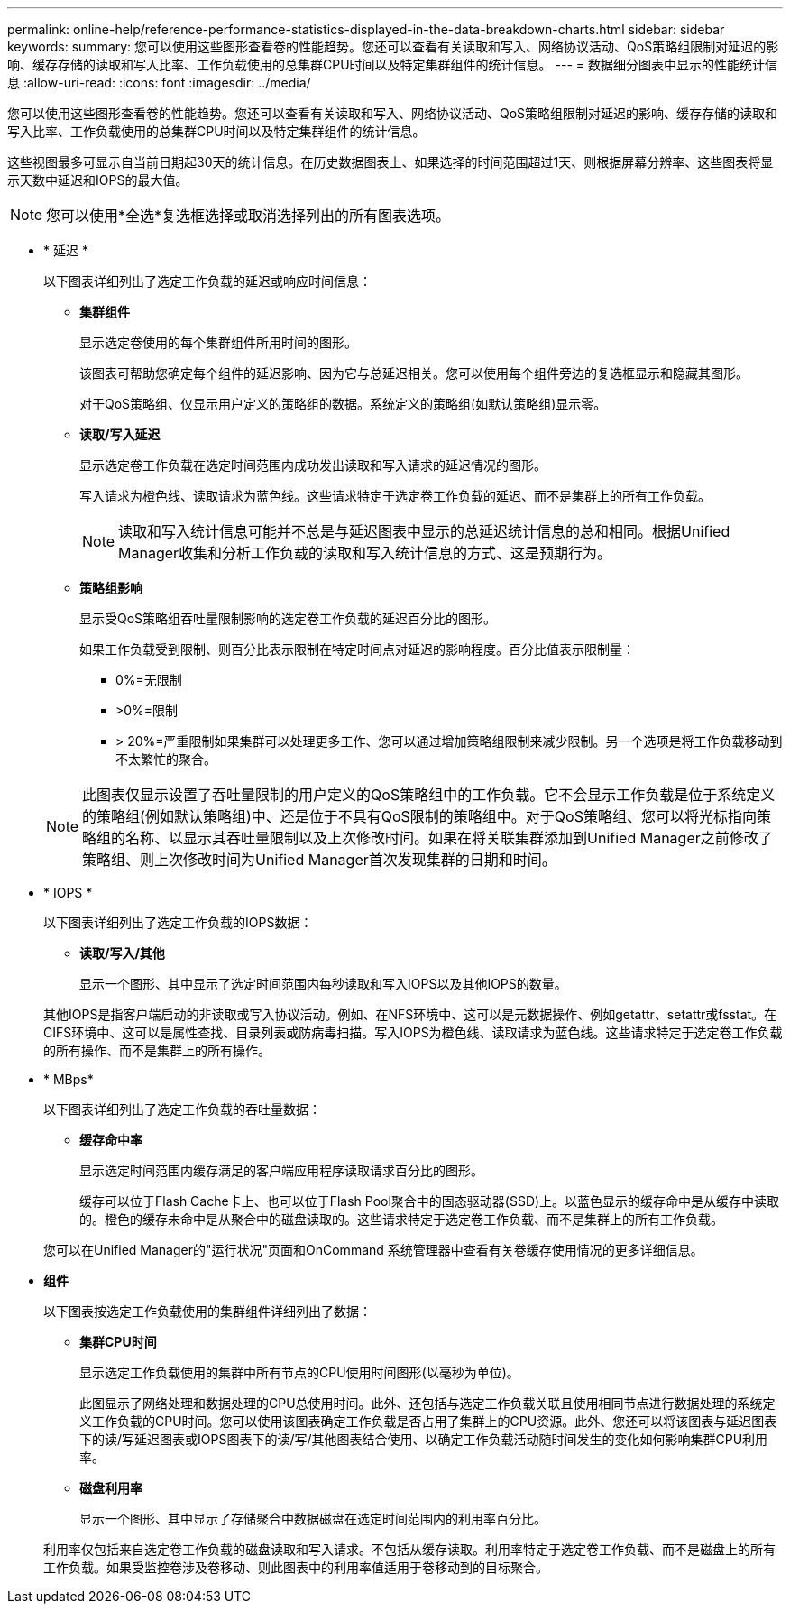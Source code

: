 ---
permalink: online-help/reference-performance-statistics-displayed-in-the-data-breakdown-charts.html 
sidebar: sidebar 
keywords:  
summary: 您可以使用这些图形查看卷的性能趋势。您还可以查看有关读取和写入、网络协议活动、QoS策略组限制对延迟的影响、缓存存储的读取和写入比率、工作负载使用的总集群CPU时间以及特定集群组件的统计信息。 
---
= 数据细分图表中显示的性能统计信息
:allow-uri-read: 
:icons: font
:imagesdir: ../media/


[role="lead"]
您可以使用这些图形查看卷的性能趋势。您还可以查看有关读取和写入、网络协议活动、QoS策略组限制对延迟的影响、缓存存储的读取和写入比率、工作负载使用的总集群CPU时间以及特定集群组件的统计信息。

这些视图最多可显示自当前日期起30天的统计信息。在历史数据图表上、如果选择的时间范围超过1天、则根据屏幕分辨率、这些图表将显示天数中延迟和IOPS的最大值。

[NOTE]
====
您可以使用*全选*复选框选择或取消选择列出的所有图表选项。

====
* * 延迟 *
+
以下图表详细列出了选定工作负载的延迟或响应时间信息：

+
** *集群组件*
+
显示选定卷使用的每个集群组件所用时间的图形。

+
该图表可帮助您确定每个组件的延迟影响、因为它与总延迟相关。您可以使用每个组件旁边的复选框显示和隐藏其图形。

+
对于QoS策略组、仅显示用户定义的策略组的数据。系统定义的策略组(如默认策略组)显示零。

** *读取/写入延迟*
+
显示选定卷工作负载在选定时间范围内成功发出读取和写入请求的延迟情况的图形。

+
写入请求为橙色线、读取请求为蓝色线。这些请求特定于选定卷工作负载的延迟、而不是集群上的所有工作负载。

+
[NOTE]
====
读取和写入统计信息可能并不总是与延迟图表中显示的总延迟统计信息的总和相同。根据Unified Manager收集和分析工作负载的读取和写入统计信息的方式、这是预期行为。

====
** *策略组影响*
+
显示受QoS策略组吞吐量限制影响的选定卷工作负载的延迟百分比的图形。

+
如果工作负载受到限制、则百分比表示限制在特定时间点对延迟的影响程度。百分比值表示限制量：

+
*** 0%=无限制
*** >0%=限制
*** > 20%=严重限制如果集群可以处理更多工作、您可以通过增加策略组限制来减少限制。另一个选项是将工作负载移动到不太繁忙的聚合。




+
[NOTE]
====
此图表仅显示设置了吞吐量限制的用户定义的QoS策略组中的工作负载。它不会显示工作负载是位于系统定义的策略组(例如默认策略组)中、还是位于不具有QoS限制的策略组中。对于QoS策略组、您可以将光标指向策略组的名称、以显示其吞吐量限制以及上次修改时间。如果在将关联集群添加到Unified Manager之前修改了策略组、则上次修改时间为Unified Manager首次发现集群的日期和时间。

====
* * IOPS *
+
以下图表详细列出了选定工作负载的IOPS数据：

+
** *读取/写入/其他*
+
显示一个图形、其中显示了选定时间范围内每秒读取和写入IOPS以及其他IOPS的数量。

+
其他IOPS是指客户端启动的非读取或写入协议活动。例如、在NFS环境中、这可以是元数据操作、例如getattr、setattr或fsstat。在CIFS环境中、这可以是属性查找、目录列表或防病毒扫描。写入IOPS为橙色线、读取请求为蓝色线。这些请求特定于选定卷工作负载的所有操作、而不是集群上的所有操作。



* * MBps*
+
以下图表详细列出了选定工作负载的吞吐量数据：

+
** *缓存命中率*
+
显示选定时间范围内缓存满足的客户端应用程序读取请求百分比的图形。

+
缓存可以位于Flash Cache卡上、也可以位于Flash Pool聚合中的固态驱动器(SSD)上。以蓝色显示的缓存命中是从缓存中读取的。橙色的缓存未命中是从聚合中的磁盘读取的。这些请求特定于选定卷工作负载、而不是集群上的所有工作负载。

+
您可以在Unified Manager的"运行状况"页面和OnCommand 系统管理器中查看有关卷缓存使用情况的更多详细信息。



* *组件*
+
以下图表按选定工作负载使用的集群组件详细列出了数据：

+
** *集群CPU时间*
+
显示选定工作负载使用的集群中所有节点的CPU使用时间图形(以毫秒为单位)。

+
此图显示了网络处理和数据处理的CPU总使用时间。此外、还包括与选定工作负载关联且使用相同节点进行数据处理的系统定义工作负载的CPU时间。您可以使用该图表确定工作负载是否占用了集群上的CPU资源。此外、您还可以将该图表与延迟图表下的读/写延迟图表或IOPS图表下的读/写/其他图表结合使用、以确定工作负载活动随时间发生的变化如何影响集群CPU利用率。

** *磁盘利用率*
+
显示一个图形、其中显示了存储聚合中数据磁盘在选定时间范围内的利用率百分比。

+
利用率仅包括来自选定卷工作负载的磁盘读取和写入请求。不包括从缓存读取。利用率特定于选定卷工作负载、而不是磁盘上的所有工作负载。如果受监控卷涉及卷移动、则此图表中的利用率值适用于卷移动到的目标聚合。




